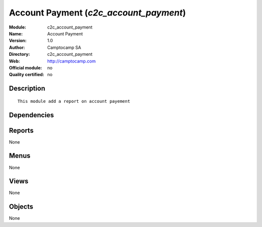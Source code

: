 
.. i18n: .. module:: c2c_account_payment
.. i18n:     :synopsis: Account Payment 
.. i18n:     :noindex:
.. i18n: .. 

.. module:: c2c_account_payment
    :synopsis: Account Payment 
    :noindex:
.. 

.. i18n: .. raw:: html
.. i18n: 
.. i18n:     <link rel="stylesheet" href="../_static/hide_objects_in_sidebar.css" type="text/css" />

.. raw:: html

    <link rel="stylesheet" href="../_static/hide_objects_in_sidebar.css" type="text/css" />

.. i18n: Account Payment (*c2c_account_payment*)
.. i18n: =======================================
.. i18n: :Module: c2c_account_payment
.. i18n: :Name: Account Payment
.. i18n: :Version: 1.0
.. i18n: :Author: Camptocamp SA
.. i18n: :Directory: c2c_account_payment
.. i18n: :Web: http://camptocamp.com
.. i18n: :Official module: no
.. i18n: :Quality certified: no

Account Payment (*c2c_account_payment*)
=======================================
:Module: c2c_account_payment
:Name: Account Payment
:Version: 1.0
:Author: Camptocamp SA
:Directory: c2c_account_payment
:Web: http://camptocamp.com
:Official module: no
:Quality certified: no

.. i18n: Description
.. i18n: -----------

Description
-----------

.. i18n: ::
.. i18n: 
.. i18n:   This module add a report on account payement

::

  This module add a report on account payement

.. i18n: Dependencies
.. i18n: ------------

Dependencies
------------

.. i18n:  * :mod:`account_payment`

 * :mod:`account_payment`

.. i18n: Reports
.. i18n: -------

Reports
-------

.. i18n: None

None

.. i18n: Menus
.. i18n: -------

Menus
-------

.. i18n: None

None

.. i18n: Views
.. i18n: -----

Views
-----

.. i18n: None

None

.. i18n: Objects
.. i18n: -------

Objects
-------

.. i18n: None

None

